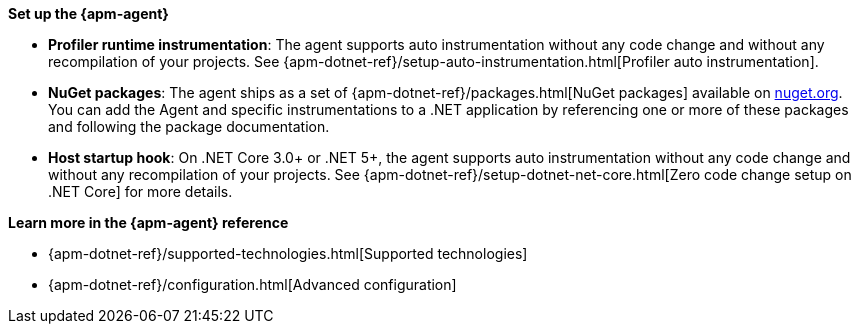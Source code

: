 // Comes from sandbox.elastic.dev/test-books/apm/guide/transclusion/tab-widgets/install-agents/net.mdx

**Set up the {apm-agent}**

* **Profiler runtime instrumentation**:
The agent supports auto instrumentation without any code change and without
any recompilation of your projects. See {apm-dotnet-ref}/setup-auto-instrumentation.html[Profiler auto instrumentation].
* **NuGet packages**:
The agent ships as a set of {apm-dotnet-ref}/packages.html[NuGet packages] available on https://nuget.org[nuget.org].
You can add the Agent and specific instrumentations to a .NET application by
referencing one or more of these packages and following the package documentation.
* **Host startup hook**:
On .NET Core 3.0+ or .NET 5+, the agent supports auto instrumentation without any code change and without
any recompilation of your projects. See {apm-dotnet-ref}/setup-dotnet-net-core.html[Zero code change setup on .NET Core]
for more details.

**Learn more in the {apm-agent} reference**

* {apm-dotnet-ref}/supported-technologies.html[Supported technologies]
* {apm-dotnet-ref}/configuration.html[Advanced configuration]
